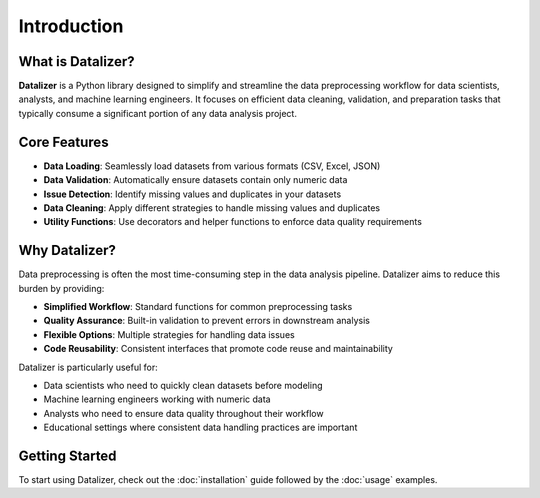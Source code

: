 Introduction
================================================================================================

What is Datalizer?
------------------------------------------------------------------------------------------------

**Datalizer** is a Python library designed to simplify and streamline the data preprocessing workflow for data scientists, analysts, and machine learning engineers. It focuses on efficient data cleaning, validation, and preparation tasks that typically consume a significant portion of any data analysis project.

Core Features
------------------------------------------------------------------------------------------------

* **Data Loading**: Seamlessly load datasets from various formats (CSV, Excel, JSON)
* **Data Validation**: Automatically ensure datasets contain only numeric data
* **Issue Detection**: Identify missing values and duplicates in your datasets
* **Data Cleaning**: Apply different strategies to handle missing values and duplicates
* **Utility Functions**: Use decorators and helper functions to enforce data quality requirements

Why Datalizer?
------------------------------------------------------------------------------------------------

Data preprocessing is often the most time-consuming step in the data analysis pipeline. Datalizer aims to reduce this burden by providing:

* **Simplified Workflow**: Standard functions for common preprocessing tasks
* **Quality Assurance**: Built-in validation to prevent errors in downstream analysis
* **Flexible Options**: Multiple strategies for handling data issues
* **Code Reusability**: Consistent interfaces that promote code reuse and maintainability

Datalizer is particularly useful for:

* Data scientists who need to quickly clean datasets before modeling
* Machine learning engineers working with numeric data
* Analysts who need to ensure data quality throughout their workflow
* Educational settings where consistent data handling practices are important

Getting Started
------------------------------------------------------------------------------------------------

To start using Datalizer, check out the :doc:`installation` guide followed by the :doc:`usage` examples.